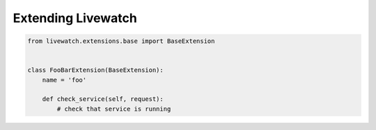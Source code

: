 Extending Livewatch
===================

.. code-block:: python

    from livewatch.extensions.base import BaseExtension


    class FooBarExtension(BaseExtension):
        name = 'foo'

        def check_service(self, request):
            # check that service is running

